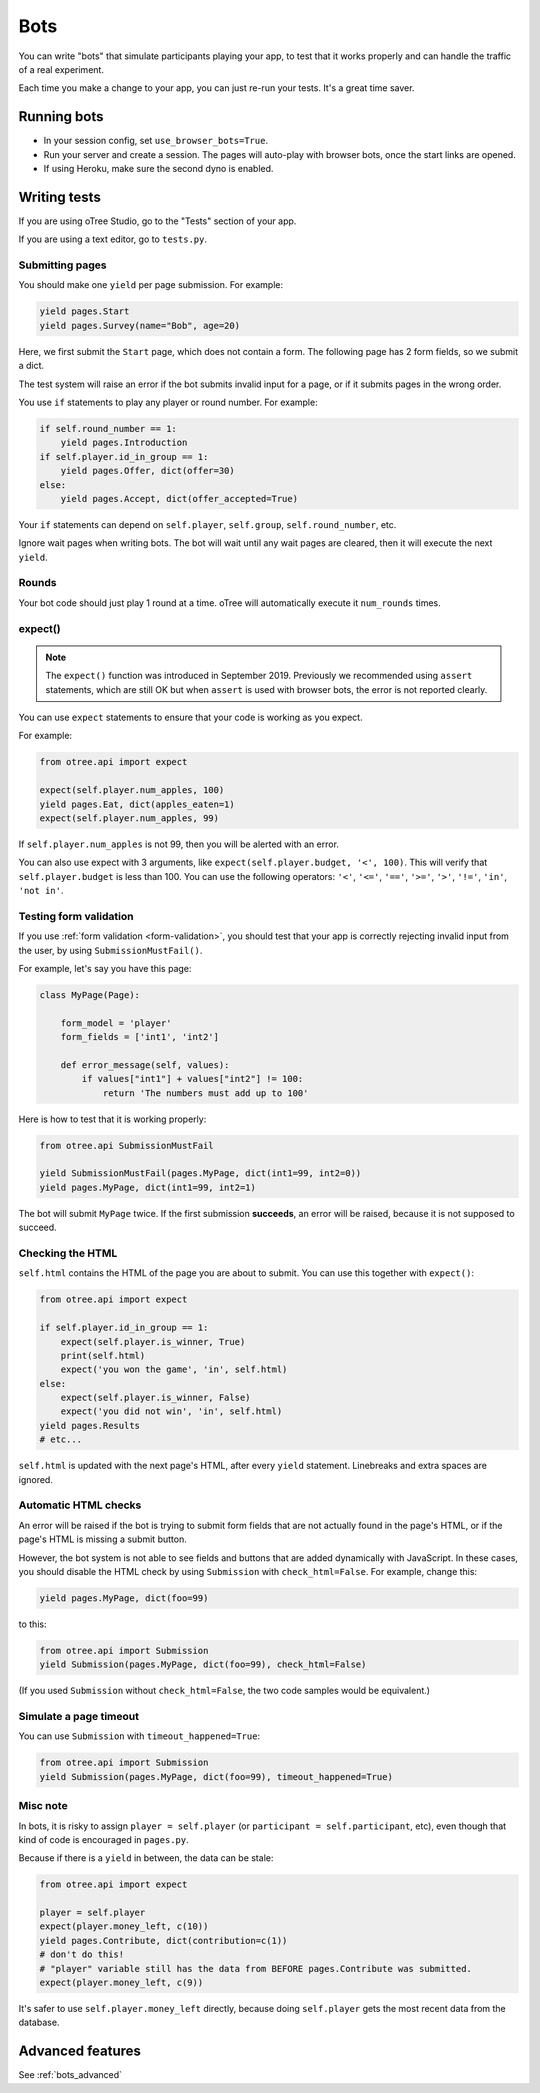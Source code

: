 .. _bots:

Bots
====

You can write "bots" that simulate participants playing your app,
to test that it works properly and can handle the traffic of a real experiment.

Each time you make a change to your app,
you can just re-run your tests. It's a great time saver.

.. _browser-bots:

Running bots
------------

-   In your session config, set ``use_browser_bots=True``.
-   Run your server and create a session. The pages will auto-play
    with browser bots, once the start links are opened.
-   If using Heroku, make sure the second dyno is enabled.

Writing tests
-------------

If you are using oTree Studio, go to the "Tests" section of your app.

If you are using a text editor, go to ``tests.py``.

Submitting pages
~~~~~~~~~~~~~~~~

You should make one ``yield`` per page submission. For example:

.. code-block:: python

    yield pages.Start
    yield pages.Survey(name="Bob", age=20)

Here, we first submit the ``Start`` page, which does not contain a form.
The following page has 2 form fields, so we submit a dict.

The test system will raise an error if the bot submits invalid input for a page,
or if it submits pages in the wrong order.

You use ``if`` statements to play any player or round number. For example:

.. code-block:: python

    if self.round_number == 1:
        yield pages.Introduction
    if self.player.id_in_group == 1:
        yield pages.Offer, dict(offer=30)
    else:
        yield pages.Accept, dict(offer_accepted=True)


Your ``if`` statements can depend on ``self.player``, ``self.group``,
``self.round_number``, etc.

Ignore wait pages when writing bots. The bot will wait
until any wait pages are cleared, then it will execute the next ``yield``.

Rounds
~~~~~~

Your bot code should just play 1 round at a time.
oTree will automatically execute it ``num_rounds`` times.

expect()
~~~~~~~~

.. note::

    The ``expect()`` function was introduced in September 2019.
    Previously we recommended using ``assert`` statements, which are still OK
    but when ``assert`` is used with browser bots, the error is not reported clearly.

You can use ``expect`` statements to ensure that your code is working as you expect.

For example:

.. code-block:: python

    from otree.api import expect

    expect(self.player.num_apples, 100)
    yield pages.Eat, dict(apples_eaten=1)
    expect(self.player.num_apples, 99)

If ``self.player.num_apples`` is not 99, then you will be alerted with an error.

You can also use expect with 3 arguments, like ``expect(self.player.budget, '<', 100)``.
This will verify that ``self.player.budget`` is less than 100.
You can use the following operators:
``'<'``,
``'<='``,
``'=='``,
``'>='``,
``'>'``,
``'!='``,
``'in'``,
``'not in'``.

Testing form validation
~~~~~~~~~~~~~~~~~~~~~~~

If you use :ref:`form validation <form-validation>`,
you should test that your app is correctly rejecting invalid input from the user,
by using ``SubmissionMustFail()``.

For example, let's say you have this page:

.. code-block:: python

    class MyPage(Page):

        form_model = 'player'
        form_fields = ['int1', 'int2']

        def error_message(self, values):
            if values["int1"] + values["int2"] != 100:
                return 'The numbers must add up to 100'

Here is how to test that it is working properly:

.. code-block:: python

    from otree.api SubmissionMustFail

    yield SubmissionMustFail(pages.MyPage, dict(int1=99, int2=0))
    yield pages.MyPage, dict(int1=99, int2=1)

The bot will submit ``MyPage`` twice. If the first submission **succeeds**,
an error will be raised, because it is not supposed to succeed.


Checking the HTML
~~~~~~~~~~~~~~~~~

``self.html`` contains the HTML of the page you are about to submit.
You can use this together with ``expect()``:

.. code-block:: python

    from otree.api import expect

    if self.player.id_in_group == 1:
        expect(self.player.is_winner, True)
        print(self.html)
        expect('you won the game', 'in', self.html)
    else:
        expect(self.player.is_winner, False)
        expect('you did not win', 'in', self.html)
    yield pages.Results
    # etc...

``self.html`` is updated with the next page's HTML, after every ``yield`` statement.
Linebreaks and extra spaces are ignored.

Automatic HTML checks
~~~~~~~~~~~~~~~~~~~~~

An error will be raised if the bot is trying to submit form fields that are not actually found
in the page's HTML, or if the page's HTML is missing a submit button.

However, the bot system is not able to see fields and buttons that are added dynamically with JavaScript.
In these cases, you should disable the HTML check by using ``Submission``
with ``check_html=False``. For example, change this:

.. code-block:: python

    yield pages.MyPage, dict(foo=99)

to this:

.. code-block:: python

    from otree.api import Submission
    yield Submission(pages.MyPage, dict(foo=99), check_html=False)

(If you used ``Submission`` without ``check_html=False``,
the two code samples would be equivalent.)

.. _bot_timeout:

Simulate a page timeout
~~~~~~~~~~~~~~~~~~~~~~~

You can use ``Submission`` with ``timeout_happened=True``:

.. code-block:: python

    from otree.api import Submission
    yield Submission(pages.MyPage, dict(foo=99), timeout_happened=True)

Misc note
~~~~~~~~~

In bots, it is risky to assign
``player = self.player`` (or ``participant = self.participant``, etc),
even though that kind of code is encouraged in ``pages.py``.

Because if there is a ``yield`` in between, the data can be stale:

.. code-block:: python

    from otree.api import expect

    player = self.player
    expect(player.money_left, c(10))
    yield pages.Contribute, dict(contribution=c(1))
    # don't do this!
    # "player" variable still has the data from BEFORE pages.Contribute was submitted.
    expect(player.money_left, c(9))

It's safer to use ``self.player.money_left`` directly,
because doing ``self.player`` gets the most recent data from the database.

Advanced features
-----------------

See :ref:`bots_advanced`

